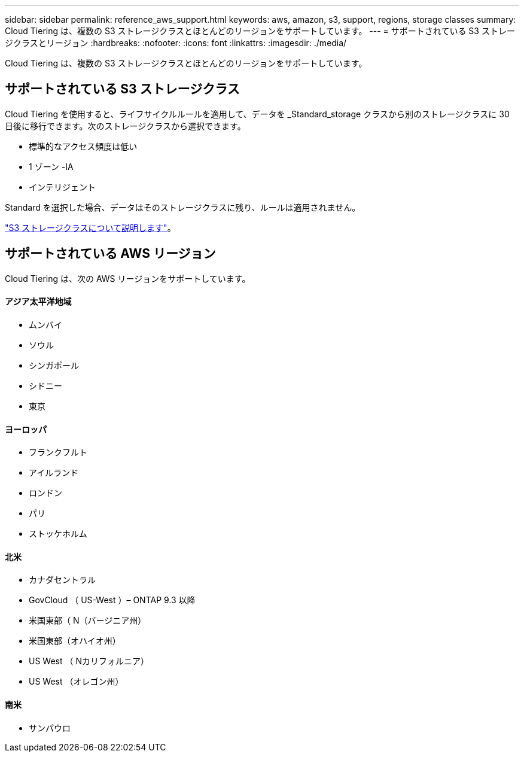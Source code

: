 ---
sidebar: sidebar 
permalink: reference_aws_support.html 
keywords: aws, amazon, s3, support, regions, storage classes 
summary: Cloud Tiering は、複数の S3 ストレージクラスとほとんどのリージョンをサポートしています。 
---
= サポートされている S3 ストレージクラスとリージョン
:hardbreaks:
:nofooter: 
:icons: font
:linkattrs: 
:imagesdir: ./media/


[role="lead"]
Cloud Tiering は、複数の S3 ストレージクラスとほとんどのリージョンをサポートしています。



== サポートされている S3 ストレージクラス

Cloud Tiering を使用すると、ライフサイクルルールを適用して、データを _Standard_storage クラスから別のストレージクラスに 30 日後に移行できます。次のストレージクラスから選択できます。

* 標準的なアクセス頻度は低い
* 1 ゾーン -IA
* インテリジェント


Standard を選択した場合、データはそのストレージクラスに残り、ルールは適用されません。

https://aws.amazon.com/s3/storage-classes/["S3 ストレージクラスについて説明します"^]。



== サポートされている AWS リージョン

Cloud Tiering は、次の AWS リージョンをサポートしています。



==== アジア太平洋地域

* ムンバイ
* ソウル
* シンガポール
* シドニー
* 東京




==== ヨーロッパ

* フランクフルト
* アイルランド
* ロンドン
* パリ
* ストッケホルム




==== 北米

* カナダセントラル
* GovCloud （ US-West ）– ONTAP 9.3 以降
* 米国東部（ N（バージニア州）
* 米国東部（オハイオ州）
* US West （ Nカリフォルニア）
* US West （オレゴン州）




==== 南米

* サンパウロ

